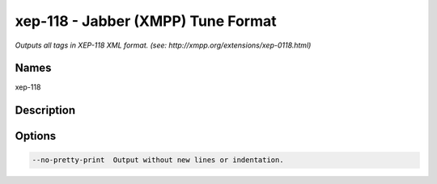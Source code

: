 xep-118 - Jabber (XMPP) Tune Format
===================================

.. {{{cog
.. cog.out(cog_pluginHelp("xep-118"))
.. }}}

*Outputs all tags in XEP-118 XML format. (see: http://xmpp.org/extensions/xep-0118.html)*

Names
-----
xep-118 

Description
-----------


Options
-------
.. code-block:: text

    --no-pretty-print  Output without new lines or indentation.


.. {{{end}}}
